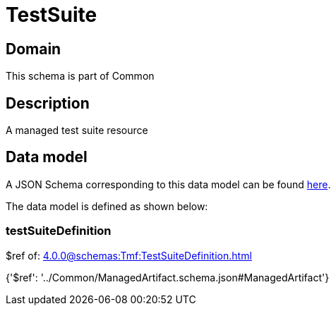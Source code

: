 = TestSuite

[#domain]
== Domain

This schema is part of Common

[#description]
== Description

A managed test suite resource


[#data_model]
== Data model

A JSON Schema corresponding to this data model can be found https://tmforum.org[here].

The data model is defined as shown below:


=== testSuiteDefinition
$ref of: xref:4.0.0@schemas:Tmf:TestSuiteDefinition.adoc[]


{&#x27;$ref&#x27;: &#x27;../Common/ManagedArtifact.schema.json#ManagedArtifact&#x27;}